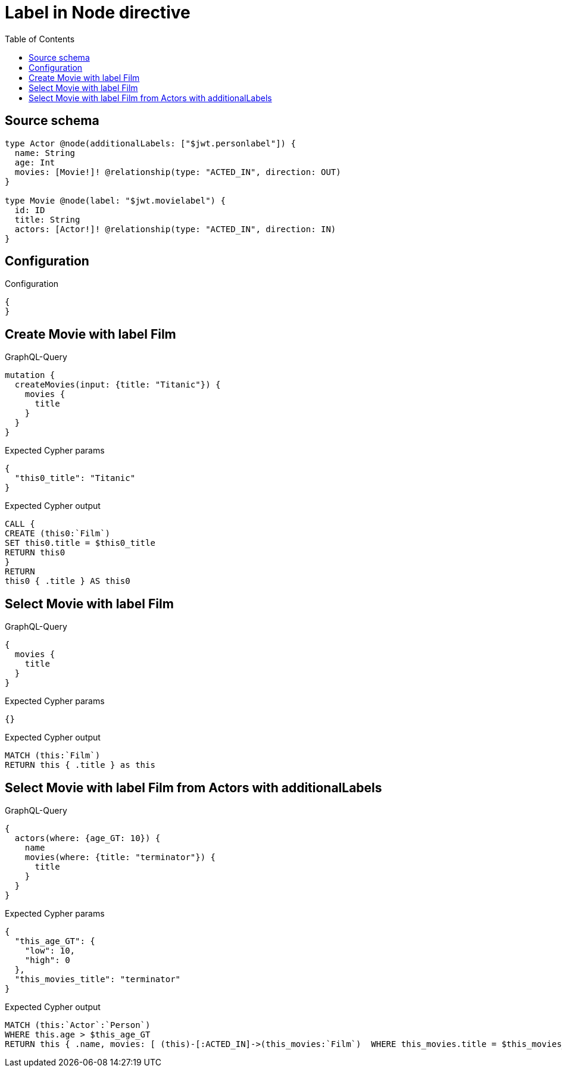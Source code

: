 :toc:

= Label in Node directive

== Source schema

[source,graphql,schema=true]
----
type Actor @node(additionalLabels: ["$jwt.personlabel"]) {
  name: String
  age: Int
  movies: [Movie!]! @relationship(type: "ACTED_IN", direction: OUT)
}

type Movie @node(label: "$jwt.movielabel") {
  id: ID
  title: String
  actors: [Actor!]! @relationship(type: "ACTED_IN", direction: IN)
}
----

== Configuration

.Configuration
[source,json,schema-config=true]
----
{
}
----
== Create Movie with label Film

.GraphQL-Query
[source,graphql]
----
mutation {
  createMovies(input: {title: "Titanic"}) {
    movies {
      title
    }
  }
}
----

.Expected Cypher params
[source,json]
----
{
  "this0_title": "Titanic"
}
----

.Expected Cypher output
[source,cypher]
----
CALL {
CREATE (this0:`Film`)
SET this0.title = $this0_title
RETURN this0
}
RETURN 
this0 { .title } AS this0
----

== Select Movie with label Film

.GraphQL-Query
[source,graphql]
----
{
  movies {
    title
  }
}
----

.Expected Cypher params
[source,json]
----
{}
----

.Expected Cypher output
[source,cypher]
----
MATCH (this:`Film`)
RETURN this { .title } as this
----

== Select Movie with label Film from Actors with additionalLabels

.GraphQL-Query
[source,graphql]
----
{
  actors(where: {age_GT: 10}) {
    name
    movies(where: {title: "terminator"}) {
      title
    }
  }
}
----

.Expected Cypher params
[source,json]
----
{
  "this_age_GT": {
    "low": 10,
    "high": 0
  },
  "this_movies_title": "terminator"
}
----

.Expected Cypher output
[source,cypher]
----
MATCH (this:`Actor`:`Person`)
WHERE this.age > $this_age_GT
RETURN this { .name, movies: [ (this)-[:ACTED_IN]->(this_movies:`Film`)  WHERE this_movies.title = $this_movies_title | this_movies { .title } ] } as this
----

